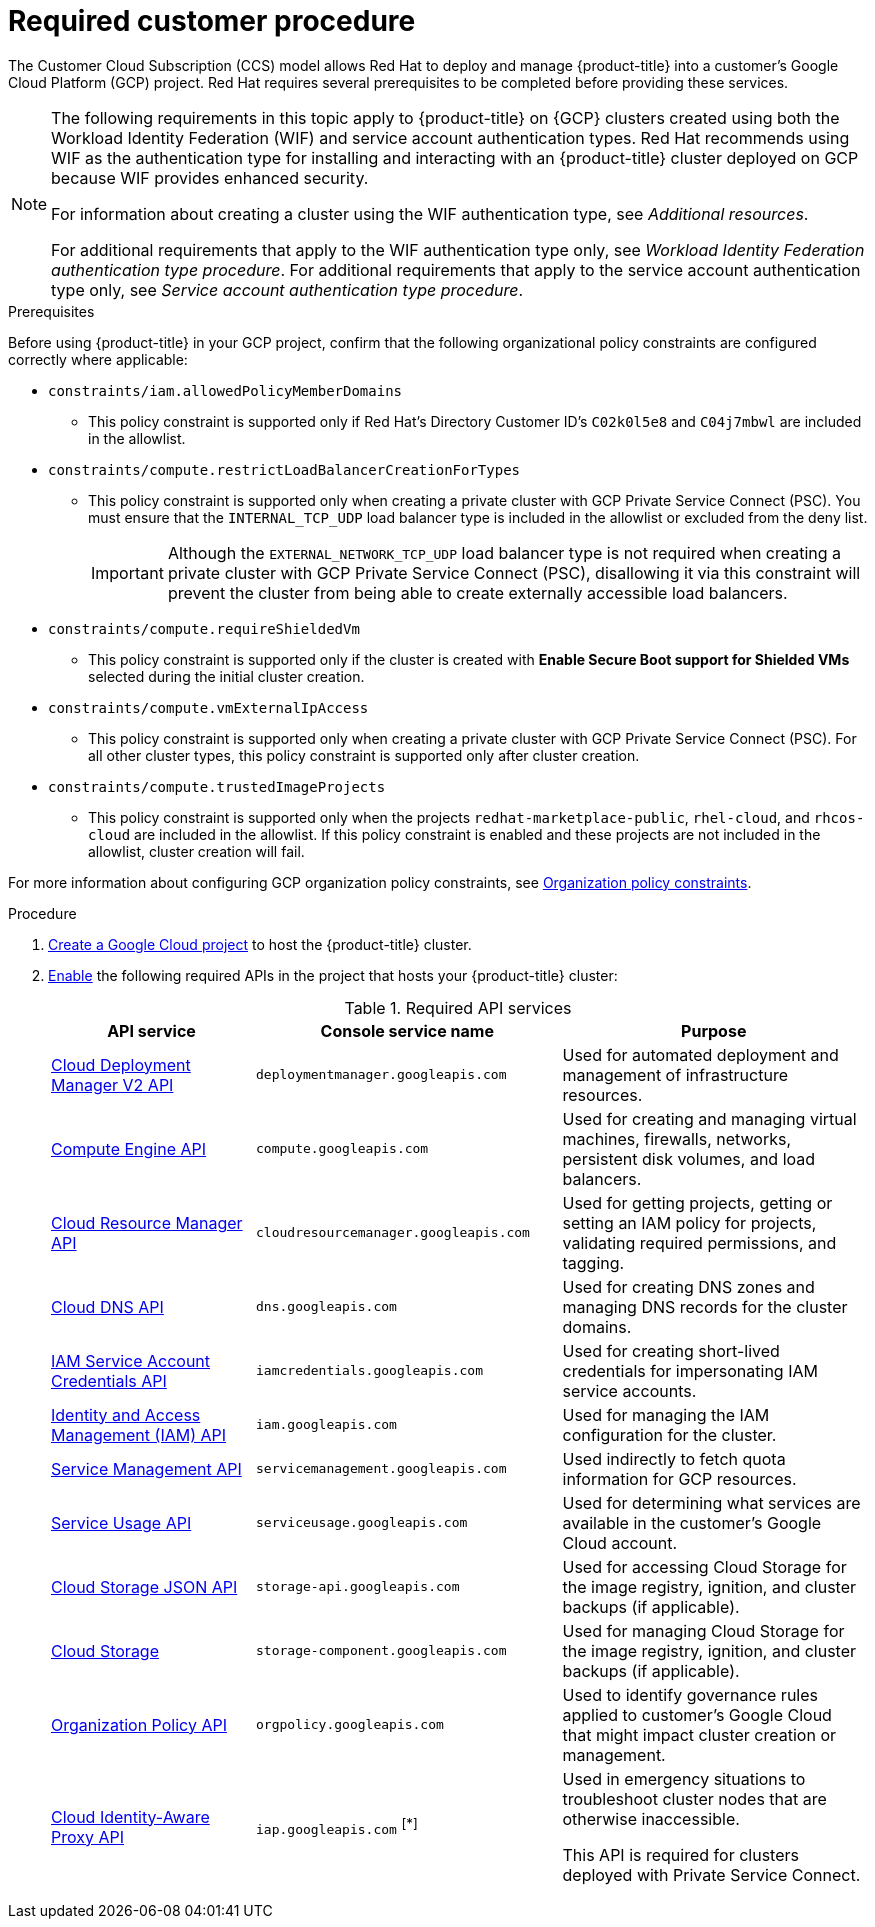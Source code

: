 // Module included in the following assemblies:
//
// * osd_planning/gcp-ccs.adoc
:_mod-docs-content-type: PROCEDURE
[id="ccs-gcp-customer-procedure_{context}"]

= Required customer procedure

The Customer Cloud Subscription (CCS) model allows Red{nbsp}Hat to deploy and manage {product-title} into a customer's Google Cloud Platform (GCP) project. Red{nbsp}Hat requires several prerequisites to be completed before providing these services.
[NOTE]
====
The following requirements in this topic apply to {product-title} on {GCP} clusters created using both the Workload Identity Federation (WIF) and service account authentication types.
Red{nbsp}Hat recommends using WIF as the authentication type for installing and interacting with an {product-title} cluster deployed on GCP because WIF provides enhanced security.

For information about creating a cluster using the WIF authentication type, see _Additional resources_.

For additional requirements that apply to the WIF authentication type only, see _Workload Identity Federation authentication type procedure_.
For additional requirements that apply to the service account authentication type only, see _Service account authentication type procedure_.
====

.Prerequisites

Before using {product-title} in your GCP project, confirm that the following organizational policy constraints are configured correctly where applicable:

* `constraints/iam.allowedPolicyMemberDomains`
** This policy constraint is supported only if Red{nbsp}Hat's Directory Customer ID's `C02k0l5e8` and `C04j7mbwl` are included in the allowlist.
* `constraints/compute.restrictLoadBalancerCreationForTypes`
** This policy constraint is supported only when creating a private cluster with GCP Private Service Connect (PSC). You must ensure that the `INTERNAL_TCP_UDP` load balancer type is included in the allowlist or excluded from the deny list.
+
[IMPORTANT]
====
Although the `EXTERNAL_NETWORK_TCP_UDP` load balancer type is not required when creating a private cluster with GCP Private Service Connect (PSC), disallowing it via this constraint will prevent the cluster from being able to create externally accessible load balancers.
====

* `constraints/compute.requireShieldedVm`
** This policy constraint is supported only if the cluster is created with *Enable Secure Boot support for Shielded VMs* selected during the initial cluster creation.
* `constraints/compute.vmExternalIpAccess`
** This policy constraint is supported only when creating a private cluster with GCP Private Service Connect (PSC). For all other cluster types, this policy constraint is supported only after cluster creation.
* `constraints/compute.trustedImageProjects`
** This policy constraint is supported only when the projects `redhat-marketplace-public`, `rhel-cloud`, and `rhcos-cloud` are included in the allowlist. If this policy constraint is enabled and these projects are not included in the allowlist, cluster creation will fail.

For more information about configuring GCP organization policy constraints, see link:https://cloud.google.com/resource-manager/docs/organization-policy/org-policy-constraints[Organization policy constraints].

.Procedure

. link:https://cloud.google.com/resource-manager/docs/creating-managing-projects[Create a Google Cloud project] to host the {product-title} cluster.

. link:https://cloud.google.com/service-usage/docs/enable-disable#enabling[Enable] the following required APIs in the project that hosts your {product-title} cluster:
+
.Required API services
[cols="2a,3a,3a",options="header"]

|===

|API service |Console service name |Purpose

|link:https://cloud.google.com/deployment-manager/docs/apis#google-cloud-deployment-manager-v2-api[Cloud Deployment Manager V2 API]
|`deploymentmanager.googleapis.com`
|Used for automated deployment and management of infrastructure resources.

|link:https://cloud.google.com/compute/docs/reference/rest/v1[Compute Engine API]
|`compute.googleapis.com`
|Used for creating and managing virtual machines, firewalls, networks, persistent disk volumes, and load balancers.

// |link:https://cloud.google.com/apis/docs/overview[Google Cloud APIs]
// |`cloudapis.googleapis.com`
// |

|link:https://cloud.google.com/resource-manager/reference/rest[Cloud Resource Manager API]
|`cloudresourcemanager.googleapis.com`
|Used for getting projects, getting or setting an IAM policy for projects, validating required permissions, and tagging.

|link:https://cloud.google.com/dns/docs/reference/rest/v1[Cloud DNS API]
|`dns.googleapis.com`
|Used for creating DNS zones and managing DNS records for the cluster domains.

// |link:https://cloud.google.com/firewall/docs/reference/network-security/rest[Network Security API]
// |`networksecurity.googleapis.com`
// |Purpose

|link:https://cloud.google.com/iam/docs/reference/credentials/rest[IAM Service Account Credentials API]
|`iamcredentials.googleapis.com`
|Used for creating short-lived credentials for impersonating IAM service accounts.

|link:https://cloud.google.com/iam/docs/reference/rest[Identity and Access Management (IAM) API]
|`iam.googleapis.com`
|Used for managing the IAM configuration for the cluster.

|link:https://cloud.google.com/service-infrastructure/docs/service-management/reference/rest[Service Management API]
|`servicemanagement.googleapis.com`
|Used indirectly to fetch quota information for GCP resources.

|link:https://cloud.google.com/service-usage/docs/reference/rest[Service Usage API]
|`serviceusage.googleapis.com`
|Used for determining what services are available in the customer’s Google Cloud account.

|link:https://cloud.google.com/storage/docs/json_api[Cloud Storage JSON API]
|`storage-api.googleapis.com`
|Used for accessing Cloud Storage for the image registry, ignition, and cluster backups (if applicable).

|link:https://cloud.google.com/storage/docs/apis[Cloud Storage]
|`storage-component.googleapis.com`
|Used for managing Cloud Storage for the image registry, ignition, and cluster backups (if applicable).

|link:https://cloud.google.com/resource-manager/docs/reference/orgpolicy/rest[Organization Policy API]
|`orgpolicy.googleapis.com`
|Used to identify governance rules applied to customer’s Google Cloud that might impact cluster creation or management.

|link:https://cloud.google.com/iap/docs/reference/rest[Cloud Identity-Aware Proxy API]
|`iap.googleapis.com` ^[*]^
|Used in emergency situations to troubleshoot cluster nodes that are otherwise inaccessible.

This API is required for clusters deployed with Private Service Connect.

|===